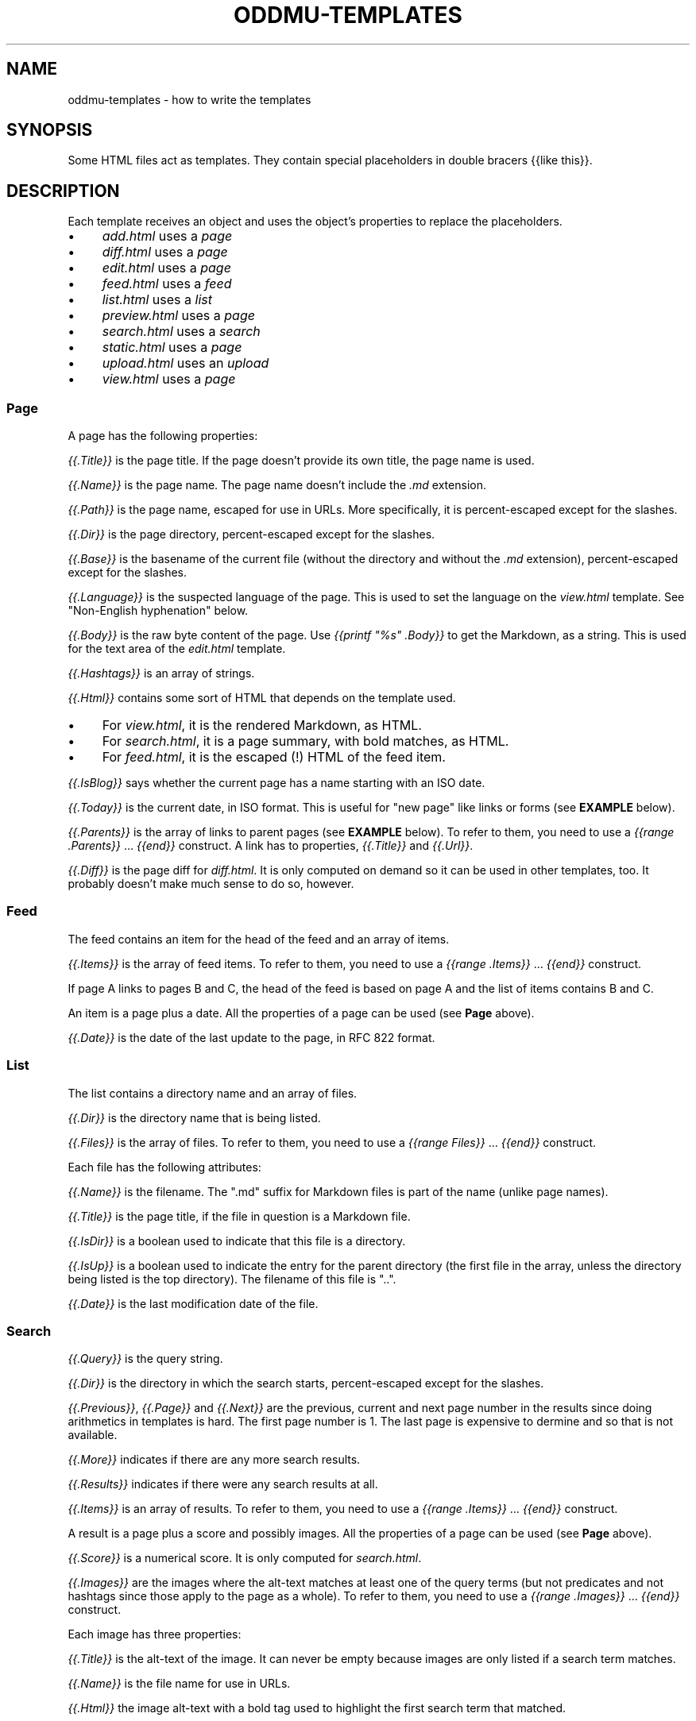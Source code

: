 .\" Generated by scdoc 1.11.3
.\" Complete documentation for this program is not available as a GNU info page
.ie \n(.g .ds Aq \(aq
.el       .ds Aq '
.nh
.ad l
.\" Begin generated content:
.TH "ODDMU-TEMPLATES" "5" "2025-04-07" "File Formats Manual"
.PP
.SH NAME
.PP
oddmu-templates - how to write the templates
.PP
.SH SYNOPSIS
.PP
Some HTML files act as templates.\& They contain special placeholders in double
bracers {{like this}}.\&
.PP
.SH DESCRIPTION
.PP
Each template receives an object and uses the object'\&s properties to replace the
placeholders.\&
.PP
.PD 0
.IP \(bu 4
\fIadd.\&html\fR uses a \fIpage\fR
.IP \(bu 4
\fIdiff.\&html\fR uses a \fIpage\fR
.IP \(bu 4
\fIedit.\&html\fR uses a \fIpage\fR
.IP \(bu 4
\fIfeed.\&html\fR uses a \fIfeed\fR
.IP \(bu 4
\fIlist.\&html\fR uses a \fIlist\fR
.IP \(bu 4
\fIpreview.\&html\fR uses a \fIpage\fR
.IP \(bu 4
\fIsearch.\&html\fR uses a \fIsearch\fR
.IP \(bu 4
\fIstatic.\&html\fR uses a \fIpage\fR
.IP \(bu 4
\fIupload.\&html\fR uses an \fIupload\fR
.IP \(bu 4
\fIview.\&html\fR uses a \fIpage\fR
.PD
.PP
.SS Page
.PP
A page has the following properties:
.PP
\fI{{.\&Title}}\fR is the page title.\& If the page doesn'\&t provide its own title, the
page name is used.\&
.PP
\fI{{.\&Name}}\fR is the page name.\& The page name doesn'\&t include the \fI.\&md\fR extension.\&
.PP
\fI{{.\&Path}}\fR is the page name, escaped for use in URLs.\& More specifically, it is
percent-escaped except for the slashes.\&
.PP
\fI{{.\&Dir}}\fR is the page directory, percent-escaped except for the slashes.\&
.PP
\fI{{.\&Base}}\fR is the basename of the current file (without the directory and
without the \fI.\&md\fR extension), percent-escaped except for the slashes.\&
.PP
\fI{{.\&Language}}\fR is the suspected language of the page.\& This is used to set the
language on the \fIview.\&html\fR template.\& See "Non-English hyphenation" below.\&
.PP
\fI{{.\&Body}}\fR is the raw byte content of the page.\& Use \fI{{printf "%s" .\&Body}}\fR to
get the Markdown, as a string.\& This is used for the text area of the \fIedit.\&html\fR
template.\&
.PP
\fI{{.\&Hashtags}}\fR is an array of strings.\&
.PP
\fI{{.\&Html}}\fR contains some sort of HTML that depends on the template used.\&
.PP
.PD 0
.IP \(bu 4
For \fIview.\&html\fR, it is the rendered Markdown, as HTML.\&
.IP \(bu 4
For \fIsearch.\&html\fR, it is a page summary, with bold matches, as HTML.\&
.IP \(bu 4
For \fIfeed.\&html\fR, it is the escaped (!\&) HTML of the feed item.\&
.PD
.PP
\fI{{.\&IsBlog}}\fR says whether the current page has a name starting with an ISO
date.\&
.PP
\fI{{.\&Today}}\fR is the current date, in ISO format.\& This is useful for "new page"
like links or forms (see \fBEXAMPLE\fR below).\&
.PP
\fI{{.\&Parents}}\fR is the array of links to parent pages (see \fBEXAMPLE\fR below).\& To
refer to them, you need to use a \fI{{range .\&Parents}}\fR … \fI{{end}}\fR construct.\& A
link has to properties, \fI{{.\&Title}}\fR and \fI{{.\&Url}}\fR.\&
.PP
\fI{{.\&Diff}}\fR is the page diff for \fIdiff.\&html\fR.\& It is only computed on demand so
it can be used in other templates, too.\& It probably doesn'\&t make much sense to
do so, however.\&
.PP
.SS Feed
.PP
The feed contains an item for the head of the feed and an array of items.\&
.PP
\fI{{.\&Items}}\fR is the array of feed items.\& To refer to them, you need to use a
\fI{{range .\&Items}}\fR … \fI{{end}}\fR construct.\&
.PP
If page A links to pages B and C, the head of the feed is based on page A and
the list of items contains B and C.\&
.PP
An item is a page plus a date.\& All the properties of a page can be used (see
\fBPage\fR above).\&
.PP
\fI{{.\&Date}}\fR is the date of the last update to the page, in RFC 822 format.\&
.PP
.SS List
.PP
The list contains a directory name and an array of files.\&
.PP
\fI{{.\&Dir}}\fR is the directory name that is being listed.\&
.PP
\fI{{.\&Files}}\fR is the array of files.\& To refer to them, you need to use a \fI{{range
Files}}\fR … \fI{{end}}\fR construct.\&
.PP
Each file has the following attributes:
.PP
\fI{{.\&Name}}\fR is the filename.\& The ".\&md" suffix for Markdown files is part of the
name (unlike page names).\&
.PP
\fI{{.\&Title}}\fR is the page title, if the file in question is a Markdown file.\&
.PP
\fI{{.\&IsDir}}\fR is a boolean used to indicate that this file is a directory.\&
.PP
\fI{{.\&IsUp}}\fR is a boolean used to indicate the entry for the parent directory
(the first file in the array, unless the directory being listed is the top
directory).\& The filename of this file is ".\&.\&".\&
.PP
\fI{{.\&Date}}\fR is the last modification date of the file.\&
.PP
.SS Search
.PP
\fI{{.\&Query}}\fR is the query string.\&
.PP
\fI{{.\&Dir}}\fR is the directory in which the search starts, percent-escaped except
for the slashes.\&
.PP
\fI{{.\&Previous}}\fR, \fI{{.\&Page}}\fR and \fI{{.\&Next}}\fR are the previous, current and next
page number in the results since doing arithmetics in templates is hard.\& The
first page number is 1.\& The last page is expensive to dermine and so that is not
available.\&
.PP
\fI{{.\&More}}\fR indicates if there are any more search results.\&
.PP
\fI{{.\&Results}}\fR indicates if there were any search results at all.\&
.PP
\fI{{.\&Items}}\fR is an array of results.\& To refer to them, you need to use a
\fI{{range .\&Items}}\fR … \fI{{end}}\fR construct.\&
.PP
A result is a page plus a score and possibly images.\& All the properties of a
page can be used (see \fBPage\fR above).\&
.PP
\fI{{.\&Score}}\fR is a numerical score.\& It is only computed for \fIsearch.\&html\fR.\&
.PP
\fI{{.\&Images}}\fR are the images where the alt-text matches at least one of the
query terms (but not predicates and not hashtags since those apply to the page
as a whole).\& To refer to them, you need to use a \fI{{range .\&Images}}\fR … \fI{{end}}\fR
construct.\&
.PP
Each image has three properties:
.PP
\fI{{.\&Title}}\fR is the alt-text of the image.\& It can never be empty because images
are only listed if a search term matches.\&
.PP
\fI{{.\&Name}}\fR is the file name for use in URLs.\&
.PP
\fI{{.\&Html}}\fR the image alt-text with a bold tag used to highlight the first
search term that matched.\&
.PP
.SS Upload
.PP
\fI{{.\&Dir}}\fR is the directory where the uploaded file ends up, based on the URL
path, percent-escaped except for the slashes.\&
.PP
\fI{{.\&Name}}\fR is the \fIfilename\fR query parameter.\&
.PP
\fI{{.\&Last}}\fR is the filename of the last file uploaded.\&
.PP
\fI{{.\&LastPath}}\fR is the filename of the last file uploaded, percent-escaped
except for the slashes.\&
.PP
\fI{{.\&Actual}}\fR is an array of filenames of all the files uploaded,
percent-escaped except for the slashes.\& Use {{range .\&Actual}} … {{.\&}} … {{end}}
to loop over all the filenames.\&
.PP
\fI{{.\&Base}}\fR is the basename of the first file uploaded (without the directory,
extension and numeric part at the end).\&
.PP
\fI{{.\&PagePath}}\fR, is the basename of the first file uploaded, percent-escaped
except for the slashes
.PP
\fI{{.\&Title}}\fR is the title of the basename, if it exists.\&
.PP
\fI{{.\&Image}}\fR is a boolean to indicate whether the last file uploaded has a file
name indicating an image or not (such as ending in \fI.\&jpg\fR).\& If so, a thumbnail
can be shown by the template, for example.\&
.PP
\fI{{.\&MaxWidth}}\fR is the \fImaxwidth\fR query parameter, i.\&e.\& the value used for the
previous image uploaded.\&
.PP
\fI{{.\&Quality}}\fR is the \fIquality\fR query parameter, i.\&e.\& the value used for the
previous image uploaded.\&
.PP
\fI{{.\&Today}}\fR is the current date, in ISO format.\&
.PP
.SS Non-English hyphenation
.PP
Automatic hyphenation by the browser requires two things: The style sheet must
indicate "hyphen: auto" for an HTML element such as "body", and that element
must have a "lang" set (usually a two letter language code such as "de" for
German).\&
.PP
Oddmu attempts to detect the correct language for each page.\& It assumes that
languages are not mixed on the same page.\& If you know that you'\&re only going to
use a small number of languages – or just a single language!\& – you can set the
environment variable ODDMU_LANGUAGES to a comma-separated list of ISO 639-1
codes, e.\&g.\& "en" or "en,de,fr,pt".\&
.PP
"view.\&html" is used the template to render a single page and so the language
detected is added to the "html" element.\&
.PP
"search.\&html" is the template used to render search results and so "en" is used
for the "html" element and the language detected for every page in the search
result is added to the "article" element for each snippet.\&
.PP
"edit.\&html" and "add.\&html" are the templates used to edit a page and at that
point, the language isn'\&t known, so "en" is used for the "html" element and no
language is used for the "textarea" element.\&
.PP
.SH EXAMPLES
.PP
The following link in a template takes people to today'\&s page.\& If no such page
exists, they are redirected to the edit form where it can be created.\&
.PP
.nf
.RS 4
<a href="/view/{{\&.Today}}" accesskey="t">Today</a>
.fi
.RE
.PP
The following form allows people to edit the suggested page name.\&
.PP
.nf
.RS 4
<form role="new" action="/edit/{{\&.Dir}}" method="GET">
  <label for="id">New page:</label>
  <input id="id" type="text" spellcheck="false" name="id"
	  accesskey="g" value="{{\&.Today}}" required>
  <button>Edit</button>
</form>
.fi
.RE
.PP
The following puts the current date into the text area if and only if the page
itself is a blog page.\& Useful for \fIadd.\&html\fR:
.PP
.nf
.RS 4
<textarea name="body" rows="20" cols="80" placeholder="Text" lang=""
	  autofocus required>{{- if \&.IsBlog}}**{{\&.Today}}**\&. {{end}}</textarea>
.fi
.RE
.PP
The following adds a list of links to parent directories.\& Useful for \fIview.\&html\fR:
.PP
.nf
.RS 4
<nav>
{{range \&.Parents}}/ <a href="{{\&.Url}}">{{\&.Title}}</a>{{end}}
</nav>
.fi
.RE
.PP
.SH NOTES
.PP
The templates are always used as-is, irrespective of the current directory.\&
Therefore, a link to a specific page must be \fIabsolute\fR or it'\&ll point to a
different page depending on the current directory.\&
.PP
Consider the link to "/view/index".\& No matter what page a visitor is looking,
this takes visitors to the top "index" page.\& If the link points to "index"
instead, it takes a visitor to the "index" page of the current directory.\& In
this case, a visitor looking at "/view/projects/wiki" following a link to
"index" ends up on "/view/projects/index", not on "/view/index".\&
.PP
It'\&s up to you to decide what'\&s best for your site, of course.\&
.PP
If you want a link on \fIupload.\&html\fR to point to the current directory'\&s "index"
page, you need to use "/view/{{.\&Dir}}index" because if you link to "index" the
result points to "/upload/{{.\&Dir}}index".\&
.PP
Templates can be changed by uploading new copies of the template files.\&
.PP
Subdirectories can have their own copies of template files.\& One example use for
this is that they can point to a different CSS file.\&
.PP
.SH SEE ALSO
.PP
\fIoddmu\fR(1)
.PP
"Structuring the web with HTML"
https://developer.\&mozilla.\&org/en-US/docs/Learn/HTML
.PP
"Learn to style HTML using CSS"
https://developer.\&mozilla.\&org/en-US/docs/Learn/CSS
.PP
The "text/template" library explains how to write templates from a programmer
perspective.\& https://pkg.\&go.\&dev/text/template
.PP
The "html/template" library explains how the templates are made more secure in a
HTML context.\& https://pkg.\&go.\&dev/html/template
.PP
"Lingua" is the library used to detect languages.\&
https://github.\&com/pemistahl/lingua-go
.PP
.SH AUTHORS
.PP
Maintained by Alex Schroeder <alex@gnu.\&org>.\&

